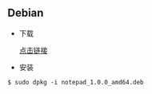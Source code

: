 ** Debian                                                               

- 下载 

  [[https://gitee.com/wcc210/Notepad/releases][点击链接]]
- 安装 
#+BEGIN_SRC 
$ sudo dpkg -i notepad_1.0.0_amd64.deb
#+END_SRC
